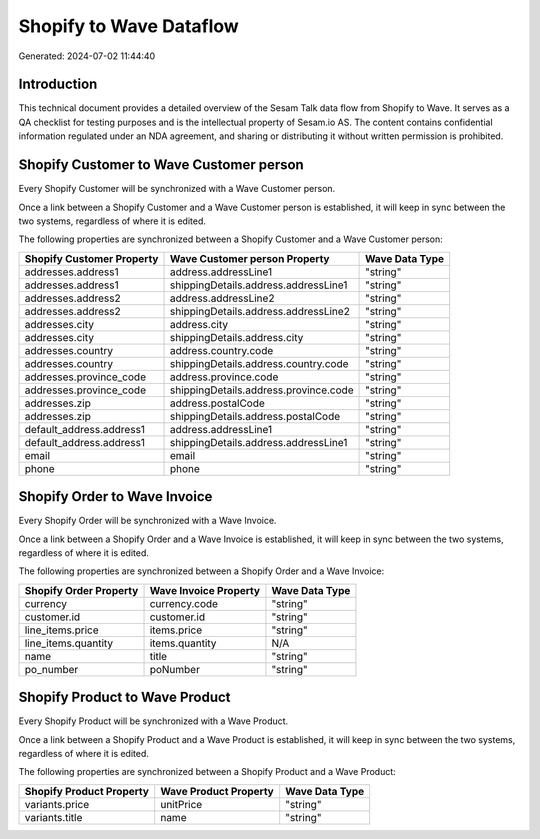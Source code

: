 ========================
Shopify to Wave Dataflow
========================

Generated: 2024-07-02 11:44:40

Introduction
------------

This technical document provides a detailed overview of the Sesam Talk data flow from Shopify to Wave. It serves as a QA checklist for testing purposes and is the intellectual property of Sesam.io AS. The content contains confidential information regulated under an NDA agreement, and sharing or distributing it without written permission is prohibited.

Shopify Customer to Wave Customer person
----------------------------------------
Every Shopify Customer will be synchronized with a Wave Customer person.

Once a link between a Shopify Customer and a Wave Customer person is established, it will keep in sync between the two systems, regardless of where it is edited.

The following properties are synchronized between a Shopify Customer and a Wave Customer person:

.. list-table::
   :header-rows: 1

   * - Shopify Customer Property
     - Wave Customer person Property
     - Wave Data Type
   * - addresses.address1
     - address.addressLine1
     - "string"
   * - addresses.address1
     - shippingDetails.address.addressLine1
     - "string"
   * - addresses.address2
     - address.addressLine2
     - "string"
   * - addresses.address2
     - shippingDetails.address.addressLine2
     - "string"
   * - addresses.city
     - address.city
     - "string"
   * - addresses.city
     - shippingDetails.address.city
     - "string"
   * - addresses.country
     - address.country.code
     - "string"
   * - addresses.country
     - shippingDetails.address.country.code
     - "string"
   * - addresses.province_code
     - address.province.code
     - "string"
   * - addresses.province_code
     - shippingDetails.address.province.code
     - "string"
   * - addresses.zip
     - address.postalCode
     - "string"
   * - addresses.zip
     - shippingDetails.address.postalCode
     - "string"
   * - default_address.address1
     - address.addressLine1
     - "string"
   * - default_address.address1
     - shippingDetails.address.addressLine1
     - "string"
   * - email
     - email
     - "string"
   * - phone
     - phone
     - "string"


Shopify Order to Wave Invoice
-----------------------------
Every Shopify Order will be synchronized with a Wave Invoice.

Once a link between a Shopify Order and a Wave Invoice is established, it will keep in sync between the two systems, regardless of where it is edited.

The following properties are synchronized between a Shopify Order and a Wave Invoice:

.. list-table::
   :header-rows: 1

   * - Shopify Order Property
     - Wave Invoice Property
     - Wave Data Type
   * - currency
     - currency.code
     - "string"
   * - customer.id
     - customer.id
     - "string"
   * - line_items.price
     - items.price
     - "string"
   * - line_items.quantity
     - items.quantity
     - N/A
   * - name
     - title
     - "string"
   * - po_number
     - poNumber
     - "string"


Shopify Product to Wave Product
-------------------------------
Every Shopify Product will be synchronized with a Wave Product.

Once a link between a Shopify Product and a Wave Product is established, it will keep in sync between the two systems, regardless of where it is edited.

The following properties are synchronized between a Shopify Product and a Wave Product:

.. list-table::
   :header-rows: 1

   * - Shopify Product Property
     - Wave Product Property
     - Wave Data Type
   * - variants.price
     - unitPrice
     - "string"
   * - variants.title
     - name
     - "string"

